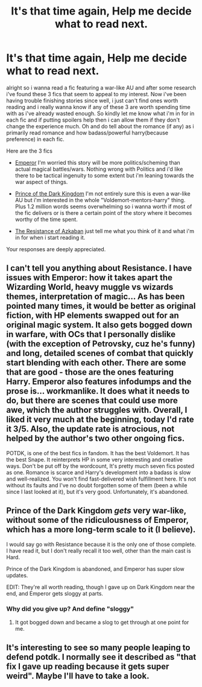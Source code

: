 #+TITLE: It's that time again, Help me decide what to read next.

* It's that time again, Help me decide what to read next.
:PROPERTIES:
:Author: Magnus_Omega
:Score: 2
:DateUnix: 1470196613.0
:DateShort: 2016-Aug-03
:FlairText: Request
:END:
alright so i wanna read a fic featuring a war-like AU and after some research i've found these 3 fics that seem to appeal to my interest. Now i've been having trouble finishing stories since well, i just can't find ones worth reading and i really wanna know if any of these 3 are worth spending time with as i've already wasted enough. So kindly let me know what i'm in for in each fic and if putting spoilers help then i can allow them if they don't change the experience much. Oh and do tell about the romance (if any) as i primarily read romance and how badass/powerful harry(because preference) in each fic.

Here are the 3 fics

- [[https://www.fanfiction.net/s/5904185/1/Emperor][Emperor]] I'm worried this story will be more politics/scheming than actual magical battles/wars. Nothing wrong with Politics and i'd like there to be tactical ingenuity to some extent but i'm leaning towards the war aspect of things.

- [[https://www.fanfiction.net/s/3766574/1/Prince-of-the-Dark-Kingdom][Prince of the Dark Kingdom]] I'm not entirely sure this is even a war-like AU but i'm interested in the whole "Voldemort-mentors-harry" thing. Plus 1.2 million words seems overwhelming so i wanna worth if most of the fic delivers or is there a certain point of the story where it becomes worthy of the time spent.

- [[https://www.fanfiction.net/s/2980054/1/][The Resistance of Azkaban]] just tell me what you think of it and what i'm in for when i start reading it.

Your responses are deeply appreciated.


** I can't tell you anything about Resistance. I have issues with Emperor: how it takes apart the Wizarding World, heavy muggle vs wizards themes, interpretation of magic... As has been pointed many times, it would be better as original fiction, with HP elements swapped out for an original magic system. It also gets bogged down in warfare, with OCs that I personally dislike (with the exception of Petrovsky, cuz he's funny) and long, detailed scenes of combat that quickly start blending with each other. There are some that are good - those are the ones featuring Harry. Emperor also features infodumps and the prose is... workmanlike. It does what it needs to do, but there are scenes that could use more awe, which the author struggles with. Overall, I liked it very much at the beginning, today I'd rate it 3/5. Also, the update rate is atrocious, not helped by the author's two other ongoing fics.

POTDK, is one of the best fics in fandom. It has the best Voldemort. It has the best Snape. It reinterprets HP in some very interesting and creative ways. Don't be put off by the wordcount, It's pretty much seven fics posted as one. Romance is scarce and Harry's development into a badass is slow and well-realized. You won't find fast-delivered wish fulfillment here. It's not without its faults and I've no doubt forgotten some of them (been a while since I last looked at it), but it's very good. Unfortunately, it's abandoned.
:PROPERTIES:
:Author: ScottPress
:Score: 5
:DateUnix: 1470227248.0
:DateShort: 2016-Aug-03
:END:


** Prince of the Dark Kingdom /gets/ very war-like, without some of the ridiculousness of Emperor, which has a more long-term scale to it (I believe).

I would say go with Resistance because it is the only one of those complete. I have read it, but I don't really recall it too well, other than the main cast is Hard.

Prince of the Dark Kingdom is abandoned, and Emperor has super slow updates.

EDIT: They're all worth reading, though I gave up on Dark Kingdom near the end, and Emperor gets sloggy at parts.
:PROPERTIES:
:Author: yarglethatblargle
:Score: 1
:DateUnix: 1470199262.0
:DateShort: 2016-Aug-03
:END:

*** Why did you give up? And define "sloggy"
:PROPERTIES:
:Author: Magnus_Omega
:Score: 1
:DateUnix: 1470200747.0
:DateShort: 2016-Aug-03
:END:

**** It got bogged down and became a slog to get through at one point for me.
:PROPERTIES:
:Author: yarglethatblargle
:Score: 1
:DateUnix: 1470234745.0
:DateShort: 2016-Aug-03
:END:


** It's interesting to see so many people leaping to defend potdk. I normally see it described as "that fix I gave up reading because it gets super weird". Maybe I'll have to take a look.
:PROPERTIES:
:Author: Seeker0fTruth
:Score: 1
:DateUnix: 1470252866.0
:DateShort: 2016-Aug-04
:END:
